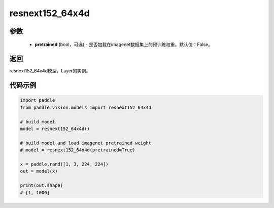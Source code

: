 .. _cn_api_paddle_vision_models_resnext152_64x4d:

resnext152_64x4d
-------------------------------

.. py:function:: paddle.vision.models.resnext152_64x4d(pretrained=False, **kwargs)

 ResNeXt-152 64x4d模型，来自论文 `"Aggregated Residual Transformations for Deep Neural Networks" <https://arxiv.org/pdf/1611.05431.pdf>`_ 。

参数
:::::::::
  - **pretrained** (bool，可选) - 是否加载在imagenet数据集上的预训练权重。默认值：False。

返回
:::::::::
resnext152_64x4d模型，Layer的实例。

代码示例
:::::::::
.. code-block:: python

    import paddle
    from paddle.vision.models import resnext152_64x4d

    # build model
    model = resnext152_64x4d()

    # build model and load imagenet pretrained weight
    # model = resnext152_64x4d(pretrained=True)

    x = paddle.rand([1, 3, 224, 224])
    out = model(x)

    print(out.shape)
    # [1, 1000]
